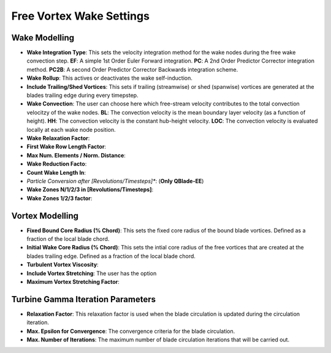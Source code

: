 Free Vortex Wake Settings
=========================

Wake Modelling
--------------

- **Wake Integration Type**: This sets the velocity integration method for the wake nodes during the free wake convection step. **EF**: A simple 1st Order Euler Forward integration. **PC**: A 2nd Order Predictor Corrector integration method. **PC2B**: A second Order Predictor Corrector Backwards integration scheme.
- **Wake Rollup**: This actives or deactivates the wake self-induction.
- **Include Trailing/Shed Vortices**: This sets if trailing (streamwise) or shed (spanwise) vortices are generated at the blades trailing edge during every timepstep. 
- **Wake Convection**: The user can choose here which free-stream velocity contributes to the total convection velocitzy of the wake nodes. **BL**: The convection velocity is the mean boundary layer velocity (as a function of height). **HH**: The convection velocity is the constant hub-height velocity. **LOC**: The convection velocity is evaluated locally at each wake node position.
- **Wake Relaxation Factor**:
- **First Wake Row Length Factor**:
- **Max Num. Elements / Norm. Distance**:
- **Wake Reduction Facto**:
- **Count Wake Length In**:
- *Particle Conversion after [Revolutions/Timesteps]**: (**Only QBlade-EE**) 
- **Wake Zones N/1/2/3 in [Revolutions/Timesteps]**:
- **Wake Zones 1/2/3 factor**:

Vortex Modelling
----------------

- **Fixed Bound Core Radius (% Chord)**: This sets the fixed core radius of the bound blade vortices. Defined as a fraction of the local blade chord.
- **Initial Wake Core Radius (% Chord)**: This sets the intial core radius of the free vortices that are created at the blades trailing edge. Defined as a fraction of the local blade chord.
- **Turbulent Vortex Viscosity**: 
- **Include Vortex Stretching**: The user has the option
- **Maximum Vortex Stretching Factor**:

Turbine Gamma Iteration Parameters
----------------------------------

- **Relaxation Factor**: This relaxation factor is used when the blade circulation is updated during the circulation iteration.
- **Max. Epsilon for Convergence**: The convergence criteria for the blade circulation.
- **Max. Number of Iterations**: The maximum number of blade circulation iterations that will be carried out.
